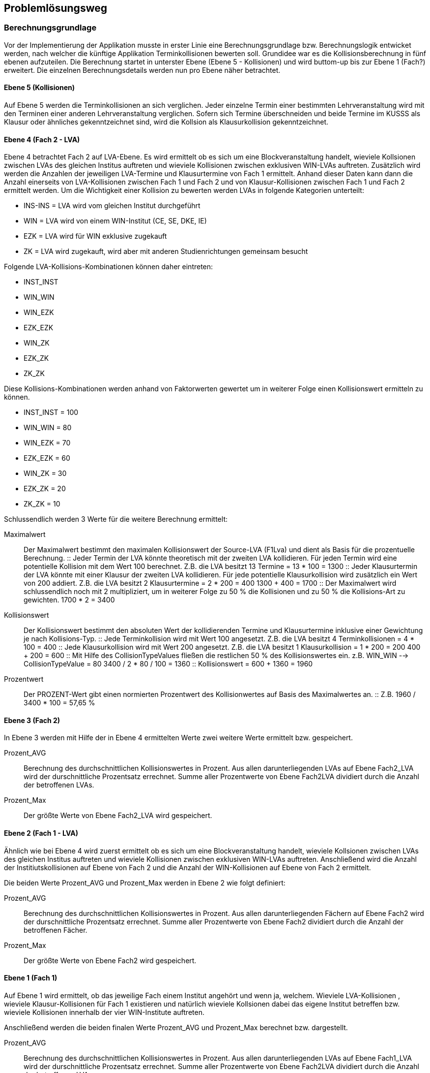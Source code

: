 == Problemlösungsweg ==


=== Berechnungsgrundlage ===
Vor der Implementierung der Applikation musste in erster Linie eine Berechnungsgrundlage bzw. Berechnungslogik entwicket werden, nach welcher die künftige Applikation Terminkollisionen bewerten soll.
Grundidee war es die Kollisionsberechnung in fünf ebenen aufzuteilen.
Die Berechnung startet in unterster Ebene (Ebene 5 - Kollisionen) und wird buttom-up bis zur Ebene 1 (Fach?) erweitert.
Die einzelnen Berechnungsdetails werden nun pro Ebene näher betrachtet.

==== Ebene 5 (Kollisionen) ====
Auf Ebene 5 werden die Terminkollisionen an sich verglichen.
Jeder einzelne Termin einer bestimmten Lehrveranstaltung wird mit den Terminen einer anderen Lehrveranstaltung verglichen.
Sofern sich Termine überschneiden und beide Termine im KUSSS als Klausur oder ähnliches gekenntzeichnet sind, wird die Kollsion als Klausurkollision gekenntzeichnet.

==== Ebene 4 (Fach 2 - LVA) ====
Ebene 4 betrachtet Fach 2 auf LVA-Ebene. Es wird ermittelt ob es sich um eine Blockveranstaltung handelt, wieviele Kollsionen zwischen LVAs des gleichen Institus auftreten und wieviele Kollisionen zwischen exklusiven WIN-LVAs auftreten.
Zusätzlich wird werden die Anzahlen der jeweiligen LVA-Termine und Klausurtermine von Fach 1 ermittelt.
Anhand dieser Daten kann dann die Anzahl einerseits von LVA-Kollisionen zwischen Fach 1 und Fach 2 und von Klausur-Kollisionen zwischen Fach 1 und Fach 2 ermittelt werden.
Um die Wichtigkeit einer Kollision zu bewerten werden LVAs in folgende Kategorien unterteilt:

* INS-INS = LVA wird vom gleichen Institut durchgeführt

*  WIN = LVA wird von einem WIN-Institut (CE, SE, DKE, IE)

*  EZK = LVA wird für WIN exklusive zugekauft

*  ZK = LVA wird zugekauft, wird aber mit anderen Studienrichtungen gemeinsam besucht

Folgende LVA-Kollisions-Kombinationen können daher eintreten:

*  INST_INST

*  WIN_WIN

*  WIN_EZK

*  EZK_EZK

*  WIN_ZK

*  EZK_ZK

*  ZK_ZK

Diese Kollisions-Kombinationen werden anhand von Faktorwerten gewertet um in weiterer Folge einen Kollisionswert ermitteln zu können.

* INST_INST = 100

* WIN_WIN = 80

* WIN_EZK = 70

* EZK_EZK = 60

* WIN_ZK = 30

* EZK_ZK = 20

* ZK_ZK = 10

Schlussendlich werden 3 Werte für die weitere Berechnung ermittelt:

Maximalwert::
Der Maximalwert bestimmt den maximalen Kollisionswert der Source-LVA (F1Lva) und dient als Basis für die prozentuelle Berechnung.
::
Jeder Termin der LVA könnte theoretisch mit der zweiten LVA kollidieren. Für jeden Termin wird eine potentielle Kollision mit dem Wert 100 berechnet.
Z.B. die LVA besitzt 13 Termine = 13 * 100 = 1300
::
Jeder Klausurtermin der LVA könnte mit einer Klausur der zweiten LVA kollidieren. Für jede potentielle Klausurkollision wird zusätzlich ein Wert von 200 addiert.
Z.B. die LVA besitzt 2 Klausurtermine = 2 * 200 = 400
1300 + 400 = 1700
::
Der Maximalwert wird schlussendlich noch mit 2 multipliziert, um in weiterer Folge zu 50 % die Kollisionen und zu 50 % die Kollisions-Art zu gewichten.
1700 * 2 = 3400

Kollisionswert::
Der Kollisionswert bestimmt den absoluten Wert der kollidierenden Termine und Klausurtermine inklusive einer Gewichtung je nach Kollisions-Typ.
::
Jede Terminkollision wird mit Wert 100 angesetzt.
Z.B. die LVA besitzt 4 Terminkollisionen  = 4 * 100 = 400
::
Jede Klausurkollision wird mit Wert 200 angesetzt.
Z.B. die LVA besitzt 1 Klausurkollision  = 1 * 200 = 200
400 + 200 = 600
::
Mit Hilfe des CollisionTypeValues fließen die restlichen 50 % des Kollisionswertes ein.
z.B. WIN_WIN --> CollisionTypeValue = 80
3400 / 2 * 80 / 100 = 1360
::
Kollisionswert = 600 + 1360 = 1960

Prozentwert::
Der PROZENT-Wert gibt einen normierten Prozentwert des Kollisionwertes auf Basis des Maximalwertes an.
::
Z.B. 1960 / 3400 * 100 = 57,65 %


==== Ebene 3 (Fach 2) ====
In Ebene 3 werden mit Hilfe der in Ebene 4 ermittelten Werte zwei weitere Werte ermittelt bzw. gespeichert.

Prozent_AVG::
Berechnung des durchschnittlichen Kollisionswertes in Prozent.
Aus allen darunterliegenden LVAs auf Ebene Fach2_LVA wird der durschnittliche Prozentsatz errechnet.
Summe aller Prozentwerte von Ebene Fach2LVA dividiert durch die Anzahl der betroffenen LVAs.

Prozent_Max::
Der größte Werte von Ebene Fach2_LVA wird gespeichert.

==== Ebene 2 (Fach 1 - LVA) ====
Ähnlich wie bei Ebene 4 wird zuerst ermittelt ob es sich um eine Blockveranstaltung handelt, wieviele Kollsionen zwischen LVAs des gleichen Institus auftreten und wieviele Kollisionen zwischen exklusiven WIN-LVAs auftreten.
Anschließend wird die Anzahl der Institiutskollisionen auf Ebene von Fach 2 und die Anzahl der WIN-Kollisionen auf Ebene von Fach 2 ermittelt.

Die beiden Werte Prozent_AVG und Prozent_Max werden in Ebene 2 wie folgt definiert:

Prozent_AVG::
Berechnung des durchschnittlichen Kollisionswertes in Prozent.
Aus allen darunterliegenden Fächern auf Ebene Fach2 wird der durschnittliche Prozentsatz errechnet.
Summe aller Prozentwerte von Ebene Fach2 dividiert durch die Anzahl der betroffenen Fächer.

Prozent_Max::
Der größte Werte von Ebene Fach2 wird gespeichert.

==== Ebene 1 (Fach 1) ====
Auf Ebene 1 wird ermittelt, ob das jeweilige Fach einem Institut angehört und wenn ja, welchem. Wieviele LVA-Kollisionen
, wieviele Klausur-Kollisionen für Fach 1 existieren und natürlich wieviele Kollsionen dabei das eigene Institut betreffen
bzw. wieviele Kollisionen innerhalb der vier WIN-Institute auftreten.

Anschließend werden die beiden finalen Werte Prozent_AVG und Prozent_Max berechnet bzw. dargestellt.

Prozent_AVG::
Berechnung des durchschnittlichen Kollisionswertes in Prozent.
Aus allen darunterliegenden LVAs auf Ebene Fach1_LVA wird der durschnittliche Prozentsatz errechnet.
Summe aller Prozentwerte von Ebene Fach2LVA dividiert durch die Anzahl der betroffenen LVAs.

Prozent_Max::
Der größte Werte von Ebene Fach1_LVA wird gespeichert.

